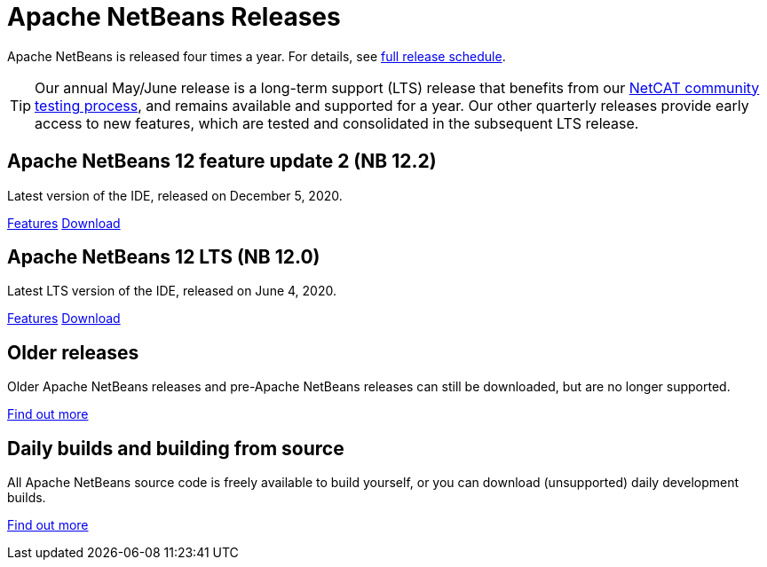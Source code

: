 ////
     Licensed to the Apache Software Foundation (ASF) under one
     or more contributor license agreements.  See the NOTICE file
     distributed with this work for additional information
     regarding copyright ownership.  The ASF licenses this file
     to you under the Apache License, Version 2.0 (the
     "License"); you may not use this file except in compliance
     with the License.  You may obtain a copy of the License at

       http://www.apache.org/licenses/LICENSE-2.0

     Unless required by applicable law or agreed to in writing,
     software distributed under the License is distributed on an
     "AS IS" BASIS, WITHOUT WARRANTIES OR CONDITIONS OF ANY
     KIND, either express or implied.  See the License for the
     specific language governing permissions and limitations
     under the License.
////
////

NOTE: 
See https://www.apache.org/dev/release-download-pages.html 
for important requirements for download pages for Apache projects.

////
= Apache NetBeans Releases
:jbake-type: page
:jbake-tags: download
:jbake-status: published
:keywords: Apache NetBeans releases
:icons: font
:description: Apache NetBeans Releases Page
:syntax: true
:source-highlighter: pygments
:experimental:
:linkattrs:

Apache NetBeans is released four times a year. For details, see link:https://cwiki.apache.org/confluence/display/NETBEANS/Release+Schedule[full release schedule].

TIP: Our annual May/June release is a
long-term support (LTS) release that benefits from our link:https://cwiki.apache.org/confluence/display/NETBEANS/NetCAT+FAQ[NetCAT community testing process], and remains available and supported for a year.  Our other quarterly releases provide early access to new features, which are tested and consolidated in the subsequent LTS release.

== Apache NetBeans 12 feature update 2 (NB 12.2)

Latest version of the IDE, released on December 5, 2020.

link:/download/nb122/index.html[Features, role="button"] link:/download/nb122/nb122.html[Download, role="button success"]

== Apache NetBeans 12 LTS (NB 12.0)

Latest LTS version of the IDE, released on June 4, 2020.

link:/download/nb120/index.html[Features, role="button"] link:/download/nb120/nb120.html[Download, role="button success"]

== Older releases

Older Apache NetBeans releases and pre-Apache NetBeans releases can still be
downloaded, but are no longer supported.

link:/download/archive/index.html[Find out more, role="button"]

== Daily builds and building from source

All Apache NetBeans source code is freely available to build yourself, or you can
download (unsupported) daily development builds.

link:/download/dev/index.html[Find out more, role="button"]
